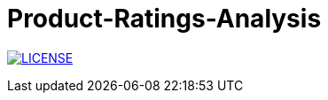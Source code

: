 


# Product-Ratings-Analysis

image:https://img.shields.io/badge/License-MIT-brightgreen.svg["LICENSE", link="https://github.com/Jahidul007/Product-Ratings-Analysis-Based-On-Online-User-Ratings/blob/master/LICENSE"] 
